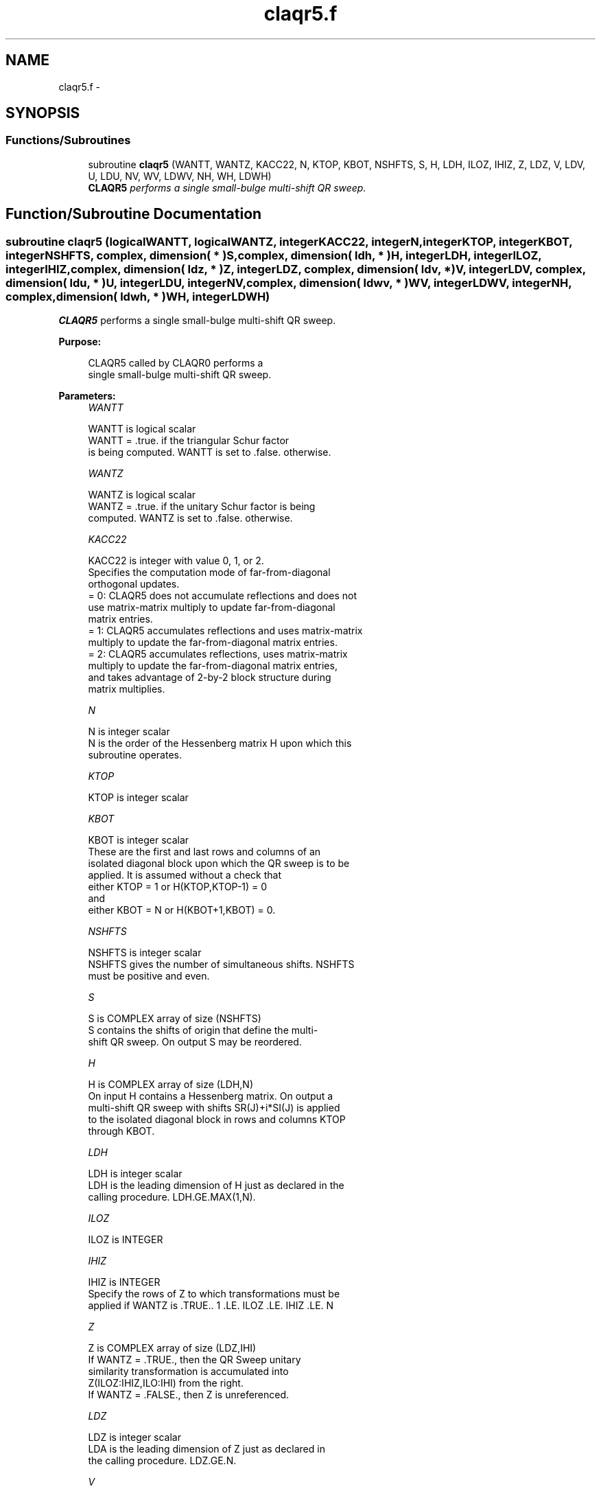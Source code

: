 .TH "claqr5.f" 3 "Sat Nov 16 2013" "Version 3.4.2" "LAPACK" \" -*- nroff -*-
.ad l
.nh
.SH NAME
claqr5.f \- 
.SH SYNOPSIS
.br
.PP
.SS "Functions/Subroutines"

.in +1c
.ti -1c
.RI "subroutine \fBclaqr5\fP (WANTT, WANTZ, KACC22, N, KTOP, KBOT, NSHFTS, S, H, LDH, ILOZ, IHIZ, Z, LDZ, V, LDV, U, LDU, NV, WV, LDWV, NH, WH, LDWH)"
.br
.RI "\fI\fBCLAQR5\fP performs a single small-bulge multi-shift QR sweep\&. \fP"
.in -1c
.SH "Function/Subroutine Documentation"
.PP 
.SS "subroutine claqr5 (logicalWANTT, logicalWANTZ, integerKACC22, integerN, integerKTOP, integerKBOT, integerNSHFTS, complex, dimension( * )S, complex, dimension( ldh, * )H, integerLDH, integerILOZ, integerIHIZ, complex, dimension( ldz, * )Z, integerLDZ, complex, dimension( ldv, * )V, integerLDV, complex, dimension( ldu, * )U, integerLDU, integerNV, complex, dimension( ldwv, * )WV, integerLDWV, integerNH, complex, dimension( ldwh, * )WH, integerLDWH)"

.PP
\fBCLAQR5\fP performs a single small-bulge multi-shift QR sweep\&.  
.PP
\fBPurpose: \fP
.RS 4

.PP
.nf
    CLAQR5 called by CLAQR0 performs a
    single small-bulge multi-shift QR sweep.
.fi
.PP
 
.RE
.PP
\fBParameters:\fP
.RS 4
\fIWANTT\fP 
.PP
.nf
          WANTT is logical scalar
             WANTT = .true. if the triangular Schur factor
             is being computed.  WANTT is set to .false. otherwise.
.fi
.PP
.br
\fIWANTZ\fP 
.PP
.nf
          WANTZ is logical scalar
             WANTZ = .true. if the unitary Schur factor is being
             computed.  WANTZ is set to .false. otherwise.
.fi
.PP
.br
\fIKACC22\fP 
.PP
.nf
          KACC22 is integer with value 0, 1, or 2.
             Specifies the computation mode of far-from-diagonal
             orthogonal updates.
        = 0: CLAQR5 does not accumulate reflections and does not
             use matrix-matrix multiply to update far-from-diagonal
             matrix entries.
        = 1: CLAQR5 accumulates reflections and uses matrix-matrix
             multiply to update the far-from-diagonal matrix entries.
        = 2: CLAQR5 accumulates reflections, uses matrix-matrix
             multiply to update the far-from-diagonal matrix entries,
             and takes advantage of 2-by-2 block structure during
             matrix multiplies.
.fi
.PP
.br
\fIN\fP 
.PP
.nf
          N is integer scalar
             N is the order of the Hessenberg matrix H upon which this
             subroutine operates.
.fi
.PP
.br
\fIKTOP\fP 
.PP
.nf
          KTOP is integer scalar
.fi
.PP
.br
\fIKBOT\fP 
.PP
.nf
          KBOT is integer scalar
             These are the first and last rows and columns of an
             isolated diagonal block upon which the QR sweep is to be
             applied. It is assumed without a check that
                       either KTOP = 1  or   H(KTOP,KTOP-1) = 0
             and
                       either KBOT = N  or   H(KBOT+1,KBOT) = 0.
.fi
.PP
.br
\fINSHFTS\fP 
.PP
.nf
          NSHFTS is integer scalar
             NSHFTS gives the number of simultaneous shifts.  NSHFTS
             must be positive and even.
.fi
.PP
.br
\fIS\fP 
.PP
.nf
          S is COMPLEX array of size (NSHFTS)
             S contains the shifts of origin that define the multi-
             shift QR sweep.  On output S may be reordered.
.fi
.PP
.br
\fIH\fP 
.PP
.nf
          H is COMPLEX array of size (LDH,N)
             On input H contains a Hessenberg matrix.  On output a
             multi-shift QR sweep with shifts SR(J)+i*SI(J) is applied
             to the isolated diagonal block in rows and columns KTOP
             through KBOT.
.fi
.PP
.br
\fILDH\fP 
.PP
.nf
          LDH is integer scalar
             LDH is the leading dimension of H just as declared in the
             calling procedure.  LDH.GE.MAX(1,N).
.fi
.PP
.br
\fIILOZ\fP 
.PP
.nf
          ILOZ is INTEGER
.fi
.PP
.br
\fIIHIZ\fP 
.PP
.nf
          IHIZ is INTEGER
             Specify the rows of Z to which transformations must be
             applied if WANTZ is .TRUE.. 1 .LE. ILOZ .LE. IHIZ .LE. N
.fi
.PP
.br
\fIZ\fP 
.PP
.nf
          Z is COMPLEX array of size (LDZ,IHI)
             If WANTZ = .TRUE., then the QR Sweep unitary
             similarity transformation is accumulated into
             Z(ILOZ:IHIZ,ILO:IHI) from the right.
             If WANTZ = .FALSE., then Z is unreferenced.
.fi
.PP
.br
\fILDZ\fP 
.PP
.nf
          LDZ is integer scalar
             LDA is the leading dimension of Z just as declared in
             the calling procedure. LDZ.GE.N.
.fi
.PP
.br
\fIV\fP 
.PP
.nf
          V is COMPLEX array of size (LDV,NSHFTS/2)
.fi
.PP
.br
\fILDV\fP 
.PP
.nf
          LDV is integer scalar
             LDV is the leading dimension of V as declared in the
             calling procedure.  LDV.GE.3.
.fi
.PP
.br
\fIU\fP 
.PP
.nf
          U is COMPLEX array of size
             (LDU,3*NSHFTS-3)
.fi
.PP
.br
\fILDU\fP 
.PP
.nf
          LDU is integer scalar
             LDU is the leading dimension of U just as declared in the
             in the calling subroutine.  LDU.GE.3*NSHFTS-3.
.fi
.PP
.br
\fINH\fP 
.PP
.nf
          NH is integer scalar
             NH is the number of columns in array WH available for
             workspace. NH.GE.1.
.fi
.PP
.br
\fIWH\fP 
.PP
.nf
          WH is COMPLEX array of size (LDWH,NH)
.fi
.PP
.br
\fILDWH\fP 
.PP
.nf
          LDWH is integer scalar
             Leading dimension of WH just as declared in the
             calling procedure.  LDWH.GE.3*NSHFTS-3.
.fi
.PP
.br
\fINV\fP 
.PP
.nf
          NV is integer scalar
             NV is the number of rows in WV agailable for workspace.
             NV.GE.1.
.fi
.PP
.br
\fIWV\fP 
.PP
.nf
          WV is COMPLEX array of size
             (LDWV,3*NSHFTS-3)
.fi
.PP
.br
\fILDWV\fP 
.PP
.nf
          LDWV is integer scalar
             LDWV is the leading dimension of WV as declared in the
             in the calling subroutine.  LDWV.GE.NV.
.fi
.PP
 
.RE
.PP
\fBAuthor:\fP
.RS 4
Univ\&. of Tennessee 
.PP
Univ\&. of California Berkeley 
.PP
Univ\&. of Colorado Denver 
.PP
NAG Ltd\&. 
.RE
.PP
\fBDate:\fP
.RS 4
September 2012 
.RE
.PP
\fBContributors: \fP
.RS 4
Karen Braman and Ralph Byers, Department of Mathematics, University of Kansas, USA 
.RE
.PP
\fBReferences: \fP
.RS 4
K\&. Braman, R\&. Byers and R\&. Mathias, The Multi-Shift QR Algorithm Part I: Maintaining Well Focused Shifts, and Level 3 Performance, SIAM Journal of Matrix Analysis, volume 23, pages 929--947, 2002\&. 
.RE
.PP

.PP
Definition at line 250 of file claqr5\&.f\&.
.SH "Author"
.PP 
Generated automatically by Doxygen for LAPACK from the source code\&.

